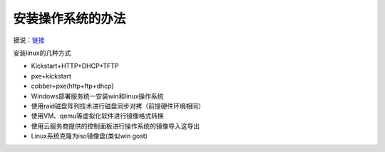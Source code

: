 安装操作系统的办法
=======================

据说：\ `链接 <https://blog.csdn.net/enweitech/article/details/79174896>`__

安装linux的几种方式 

+ Kickstart+HTTP+DHCP+TFTP 
+ pxe+kickstart 
+ cobber+pxe(http+ftp+dhcp) 
+ Windows部署服务统一安装win和linux操作系统 
+ 使用raid磁盘阵列技术进行磁盘同步对拷（前提硬件环境相同） 
+ 使用VM、qemu等虚拟化软件进行镜像格式转换 
+ 使用云服务商提供的控制面板进行操作系统的镜像导入这导出 
+ Linux系统克隆为iso镜像盘(类似win gost)

